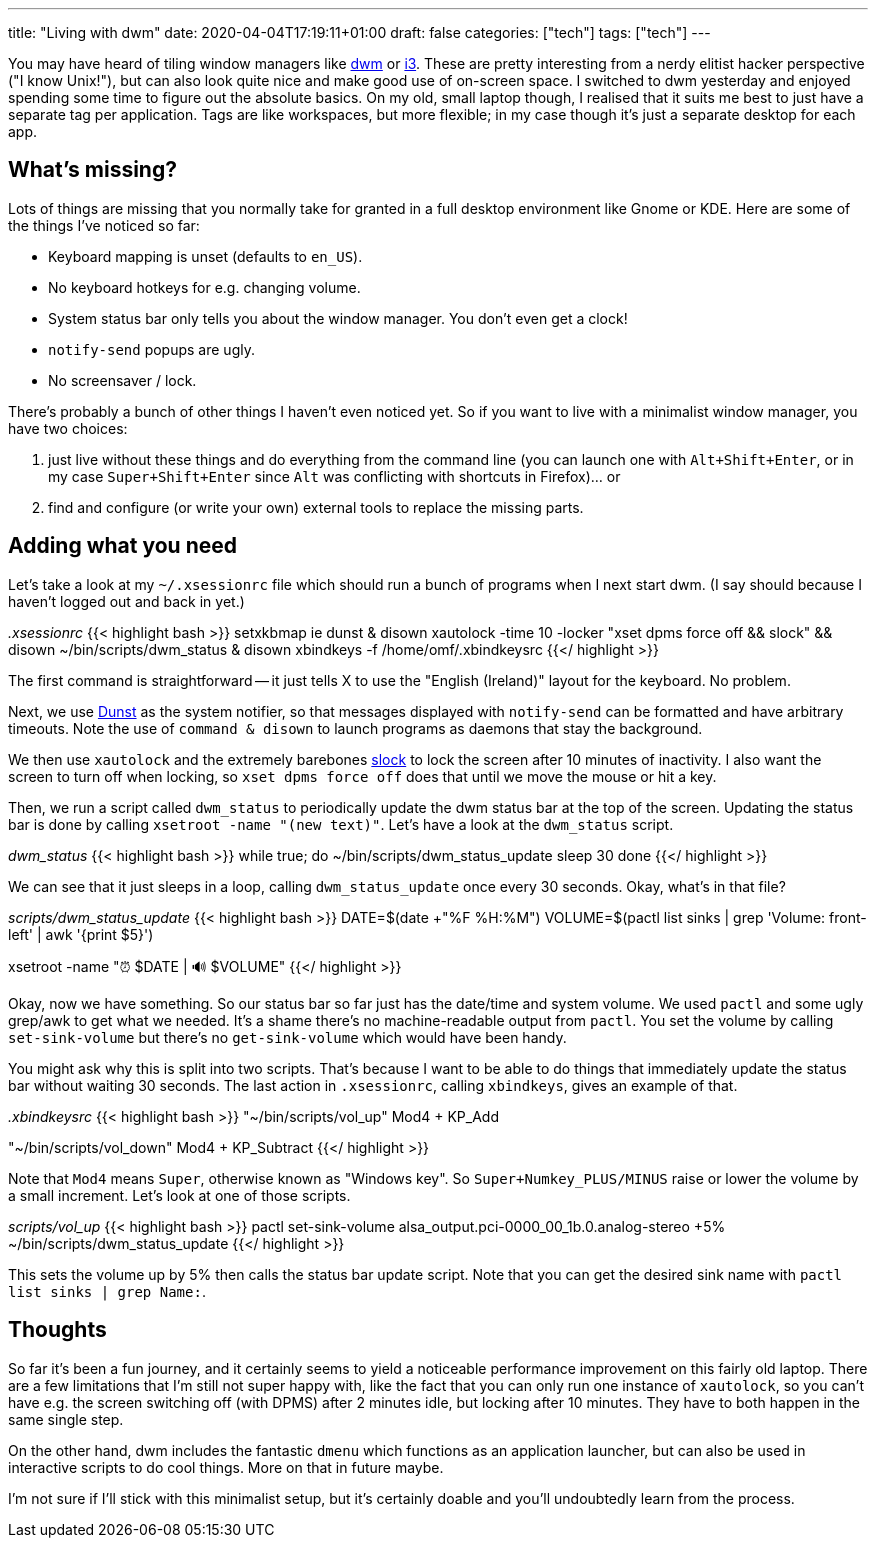 ---
title: "Living with dwm"
date: 2020-04-04T17:19:11+01:00
draft: false
categories: ["tech"]
tags: ["tech"]
---

You may have heard of tiling window managers like https://dwm.suckless.org[dwm] or https://i3wm.org/[i3]. These are pretty interesting from a nerdy elitist hacker perspective ("I know Unix!"), but can also look quite nice and make good use of on-screen space. I switched to dwm yesterday and enjoyed spending some time to figure out the absolute basics. On my old, small laptop though, I realised that it suits me best to just have a separate tag per application. Tags are like workspaces, but more flexible; in my case though it's just a separate desktop for each app.

== What's missing?

Lots of things are missing that you normally take for granted in a full desktop environment like Gnome or KDE. Here are some of the things I've noticed so far:

* Keyboard mapping is unset (defaults to `en_US`).
* No keyboard hotkeys for e.g. changing volume.
* System status bar only tells you about the window manager. You don't even get a clock!
* `notify-send` popups are ugly.
* No screensaver / lock.

There's probably a bunch of other things I haven't even noticed yet. So if you want to live with a minimalist window manager, you have two choices:

1. just live without these things and do everything from the command line (you can launch one with `Alt+Shift+Enter`, or in my case `Super+Shift+Enter` since `Alt` was conflicting with shortcuts in Firefox)... or
2. find and configure (or write your own) external tools to replace the missing parts.

== Adding what you need
Let's take a look at my `~/.xsessionrc` file which should run a bunch of programs when I next start dwm. (I say should because I haven't logged out and back in yet.)

_.xsessionrc_
{{< highlight bash >}}
setxkbmap ie
dunst & disown
xautolock -time 10 -locker "xset dpms force off && slock" && disown
~/bin/scripts/dwm_status & disown
xbindkeys -f /home/omf/.xbindkeysrc
{{</ highlight >}}

The first command is straightforward -- it just tells X to use the "English (Ireland)" layout for the keyboard. No problem.

Next, we use https://dunst-project.org/[Dunst] as the system notifier, so that messages displayed with `notify-send` can be formatted and have arbitrary timeouts. Note the use of `command & disown` to launch programs as daemons that stay the background.

We then use `xautolock` and the extremely barebones https://tools.suckless.org/slock/[slock] to lock the screen after 10 minutes of inactivity. I also want the screen to turn off when locking, so `xset dpms force off` does that until we move the mouse or hit a key.

Then, we run a script called `dwm_status` to periodically update the dwm status bar at the top of the screen. Updating the status bar is done by calling `xsetroot -name "(new text)"`. Let's have a look at the `dwm_status` script.

_dwm_status_
{{< highlight bash >}}
while true; do
  ~/bin/scripts/dwm_status_update
  sleep 30
done
{{</ highlight >}}

We can see that it just sleeps in a loop, calling `dwm_status_update` once every 30 seconds. Okay, what's in that file?

_scripts/dwm_status_update_
{{< highlight bash >}}
DATE=$(date +"%F %H:%M")
VOLUME=$(pactl list sinks | grep 'Volume: front-left' | awk '{print $5}')

xsetroot -name "⏰ $DATE | 🔊 $VOLUME"
{{</ highlight >}}

Okay, now we have something. So our status bar so far just has the date/time and system volume. We used `pactl` and some ugly grep/awk to get what we needed. It's a shame there's no machine-readable output from `pactl`. You set the volume by calling `set-sink-volume` but there's no `get-sink-volume` which would have been handy.

You might ask why this is split into two scripts. That's because I want to be able to do things that immediately update the status bar without waiting 30 seconds. The last action in `.xsessionrc`, calling `xbindkeys`, gives an example of that.

_.xbindkeysrc_
{{< highlight bash >}}
"~/bin/scripts/vol_up"
Mod4 + KP_Add

"~/bin/scripts/vol_down"
Mod4 + KP_Subtract
{{</ highlight >}}

Note that `Mod4` means `Super`, otherwise known as "Windows key". So `Super+Numkey_PLUS/MINUS` raise or lower the volume by a small increment. Let's look at one of those scripts.

_scripts/vol_up_
{{< highlight bash >}}
pactl set-sink-volume alsa_output.pci-0000_00_1b.0.analog-stereo +5%
~/bin/scripts/dwm_status_update
{{</ highlight >}}

This sets the volume up by 5% then calls the status bar update script. Note that you can get the desired sink name with `pactl list sinks | grep Name:`.

== Thoughts

So far it's been a fun journey, and it certainly seems to yield a noticeable performance improvement on this fairly old laptop. There are a few limitations that I'm still not super happy with, like the fact that you can only run one instance of `xautolock`, so you can't have e.g. the screen switching off (with DPMS) after 2 minutes idle, but locking after 10 minutes. They have to both happen in the same single step.

On the other hand, dwm includes the fantastic `dmenu` which functions as an application launcher, but can also be used in interactive scripts to do cool things. More on that in future maybe.

I'm not sure if I'll stick with this minimalist setup, but it's certainly doable and you'll undoubtedly learn from the process.
